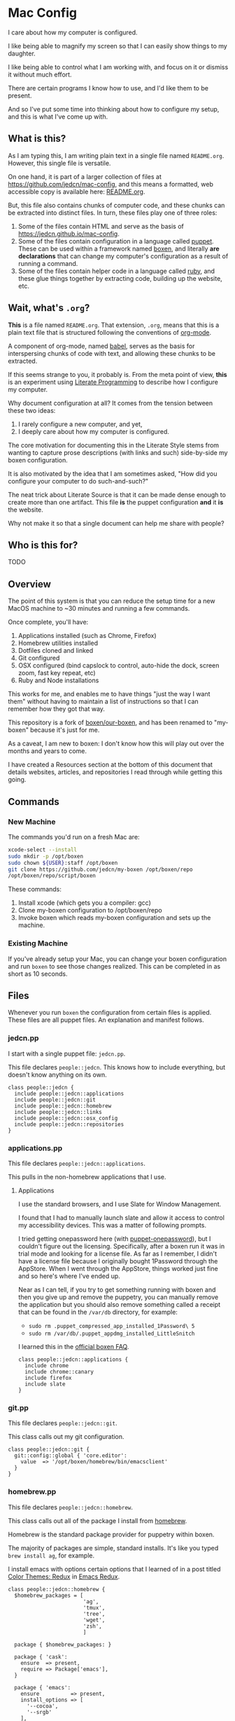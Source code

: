 * Mac Config

  I care about how my computer is configured.

  I like being able to magnify my screen so that I can easily show
  things to my daughter.

  I like being able to control what I am working with, and focus on it
  or dismiss it without much effort.

  There are certain programs I know how to use, and I'd like them to
  be present.

  And so I've put some time into thinking about how to configure my
  setup, and this is what I've come up with.

** What is this?

   As I am typing this, I am writing plain text in a single file named
   =README.org=. However, this single file is versatile.

   On one hand, it is part of a larger collection of files at
   https://github.com/jedcn/mac-config, and this means a formatted,
   web accessible copy is available here: [[https://github.com/jedcn/mac-config/blob/master/README.org.][README.org]].

   But, this file also contains chunks of computer code, and these
   chunks can be extracted into distinct files. In turn, these files
   play one of three roles:

   1. Some of the files contain HTML and serve as the basis of
      https://jedcn.github.io/mac-config.
   2. Some of the files contain configuration in a language called
      [[http://puppetlabs.com][puppet]]. These can be used within a framework named [[https://boxen.github.com][boxen]], and
      literally *are declarations* that can change my computer's
      configuration as a result of running a command.
   3. Some of the files contain helper code in a language called [[http://en.wikipedia.org/wiki/Ruby_(programming_language)][ruby]],
      and these glue things together by extracting code, building up
      the website, etc.

** Wait, what's =.org=?

   *This* is a file named =README.org=. That extension, =.org=, means
   that this is a plain text file that is structured following the
   conventions of [[http://en.wikipedia.org/wiki/Org-mode][org-mode]].

   A component of org-mode, named [[http://orgmode.org/worg/org-contrib/babel/][babel]], serves as the basis for
   interspersing chunks of code with text, and allowing these chunks
   to be extracted.

   If this seems strange to you, it probably is. From the meta point
   of view, *this* is an experiment using [[http://en.wikipedia.org/wiki/Literate_programming][Literate Programming]] to
   describe how I configure my computer.

   Why document configuration at all? It comes from the tension
   between these two ideas:

   1. I rarely configure a new computer, and yet,
   2. I deeply care about how my computer is configured.

   The core motivation for documenting this in the Literate Style
   stems from wanting to capture prose descriptions (with links and
   such) side-by-side my boxen configuration.

   It is also motivated by the idea that I am sometimes asked, "How
   did you configure your computer to do such-and-such?"

   The neat trick about Literate Source is that it can be made dense
   enough to create more than one artifact. This file *is* the puppet
   configuration *and* it *is* the website.

   Why not make it so that a single document can help me share with
   people?

** Who is this for?

   TODO

** Overview

  The point of this system is that you can reduce the setup time for a
  new MacOS machine to ~30 minutes and running a few commands.

  Once complete, you'll have:

  1. Applications installed (such as Chrome, Firefox)
  2. Homebrew utilities installed
  3. Dotfiles cloned and linked
  4. Git configured
  5. OSX configured (bind capslock to control, auto-hide the dock,
     screen zoom, fast key repeat, etc)
  6. Ruby and Node installations

  This works for me, and enables me to have things "just the way I
  want them" without having to maintain a list of instructions so that
  I can remember how they got that way.

  This repository is a fork of [[https://github.com/boxen/our-boxen][boxen/our-boxen]], and has been renamed
  to "my-boxen" because it's just for me.

  As a caveat, I am new to boxen: I don't know how this will play out
  over the months and years to come.

  I have created a Resources section at the bottom of this document
  that details websites, articles, and repositories I read through
  while getting this going.

** Commands

*** New Machine

    The commands you'd run on a fresh Mac are:

    #+BEGIN_SRC sh
      xcode-select --install
      sudo mkdir -p /opt/boxen
      sudo chown ${USER}:staff /opt/boxen
      git clone https://github.com/jedcn/my-boxen /opt/boxen/repo
      /opt/boxen/repo/script/boxen
    #+END_SRC

    These commands:

    1. Install xcode (which gets you a compiler: gcc)
    2. Clone my-boxen configuration to /opt/boxen/repo
    3. Invoke boxen which reads my-boxen configuration and sets up the
       machine.

*** Existing Machine

    If you've already setup your Mac, you can change your boxen
    configuration and run =boxen= to see those changes realized. This
    can be completed in as short as 10 seconds.

** Files

   Whenever you run =boxen= the configuration from certain files is
   applied. These files are all puppet files. An explanation and
   manifest follows.

*** jedcn.pp

    I start with a single puppet file: =jedcn.pp=.

    This file declares =people::jedcn=. This knows how to include
    everything, but doesn't know anything on its own.

    #+BEGIN_SRC puppet :tangle ./modules/people/manifests/jedcn.pp :padline no
      class people::jedcn {
        include people::jedcn::applications
        include people::jedcn::git
        include people::jedcn::homebrew
        include people::jedcn::links
        include people::jedcn::osx_config
        include people::jedcn::repositories
      }
    #+END_SRC

*** applications.pp

    This file declares =people::jedcn::applications=.

    This pulls in the non-homebrew applications that I use.

**** Applications

     I use the standard browsers, and I use Slate for Window
     Management.

     I found that I had to manually launch slate and allow it access
     to control my accessibility devices. This was a matter of
     following prompts.

     I tried getting onepassword here (with [[https://github.com/boxen/puppet-onepassword][puppet-onepassword]]), but I
     couldn't figure out the licensing. Specifically, after a boxen
     run it was in trial mode and looking for a license file. As far
     as I remember, I didn't have a license file because I originally
     bought 1Password through the AppStore. When I went through the
     AppStore, things worked just fine and so here's where I've ended
     up.

     Near as I can tell, if you try to get something running with
     boxen and then you give up and remove the puppetry, you can
     manually remove the application but you should also remove
     something called a receipt that can be found in the =/var/db=
     directory, for example:

     + =sudo rm .puppet_compressed_app_installed_1Password\ 5=
     + =sudo rm /var/db/.puppet_appdmg_installed_LittleSnitch=

     I learned this in the [[https://github.com/boxen/our-boxen/blob/master/docs/faq.md][official boxen FAQ]].

     #+BEGIN_SRC puppet :tangle ./modules/people/manifests/jedcn/applications.pp :padline no
       class people::jedcn::applications {
         include chrome
         include chrome::canary
         include firefox
         include slate
       }
     #+END_SRC

*** git.pp

    This file declares =people::jedcn::git=.

    This class calls out my git configuration.

    #+BEGIN_SRC puppet :tangle ./modules/people/manifests/jedcn/git.pp :padline no
      class people::jedcn::git {
        git::config::global { 'core.editor':
          value  => '/opt/boxen/homebrew/bin/emacsclient'
        }
      }
    #+END_SRC

*** homebrew.pp

    This file declares =people::jedcn::homebrew=.

    This class calls out all of the package I install from [[http://brew.sh][homebrew]].

    Homebrew is the standard package provider for puppetry within
    boxen.

    The majority of packages are simple, standard installs. It's like
    you typed =brew install ag=, for example.

    I install emacs with options certain options that I learned of in a
    post titled [[http://emacsredux.com/blog/2013/08/21/color-themes-redux/][Color Themes: Redux]] in [[ttp://emacsredux.com][Emacs Redux]].

    #+BEGIN_SRC puppet :tangle ./modules/people/manifests/jedcn/homebrew.pp :padline no
      class people::jedcn::homebrew {
        $homebrew_packages = [
                              'ag',
                              'tmux',
                              'tree',
                              'wget',
                              'zsh',
                              ]

        package { $homebrew_packages: }

        package { 'cask':
          ensure  => present,
          require => Package['emacs'],
        }

        package { 'emacs':
          ensure          => present,
          install_options => [
            '--cocoa',
            '--srgb'
          ],
        }
      }
    #+END_SRC
*** links.pp

    This file declares =people::jedcn::links=.

    This class creates symbolic links to various dotfiles.

    #+BEGIN_SRC puppet :tangle ./modules/people/manifests/jedcn/links.pp :padline no
      class people::jedcn::links {

        $my_init_src = '/opt/init-src'

        file { "/Users/${luser}/.zshrc":
          ensure  => link,
          mode    => '0644',
          target  => "${my_init_src}/dot-org-files/home/.zshrc",
          require => Repository["${my_init_src}/dot-org-files"],
        }

        file { "/Users/${luser}/.oh-my-zsh":
          ensure  => link,
          target  => "${my_init_src}/oh-my-zsh",
          require => Repository["${my_init_src}/oh-my-zsh"],
        }

        file { "/Users/${luser}/.slate":
          ensure  => link,
          mode    => '0644',
          target  => "${my_init_src}/dot-org-files/home/.slate",
          require => Repository["${my_init_src}/dot-org-files"],
        }
      }
    #+END_SRC

*** osx_config.pp

    This file declares =people::jedcn::osx_config=.

    This class sets my OSX configuration.

    Without boxen, these would be set by hand tweaking panels
    underneath System Preferences and editing various files.

    The following is achieved:

    1. zsh, installed via homebrew, is set as my default shell.
    2. The dock is configured to automatically hide.
    3. The dock is configured to only contain apps that are running.
    4. Holding CTRL and scrolling on trackpad will now magnify the
       screen.
    5. The speed at which keys "repeat" when they are pressed is
       significantly increased.
    6. The capslock key is configured to act like control.

    I found it very helpful to review [[https://github.com/boxen/puppet-osx][the main README of the
    puppet-osx]] project to understand these settings.

    #+BEGIN_SRC puppet :tangle ./modules/people/manifests/jedcn/osx_config.pp :padline no
      class people::jedcn::osx_config {

        # ZSH
        osx_chsh { $::luser:
          shell   => '/opt/boxen/homebrew/bin/zsh',
          require => Package['zsh'],
        }

        file_line { 'add zsh to /etc/shells':
          path    => '/etc/shells',
          line    => "${boxen::config::homebrewdir}/bin/zsh",
          require => Package['zsh'],
        }

        # Dock Settings
        include osx::dock::autohide
        include osx::dock::clear_dock

        # Screen Zoom
        include osx::universal_access::ctrl_mod_zoom
        include osx::universal_access::enable_scrollwheel_zoom

        # Key Repeat
        class { 'osx::global::key_repeat_delay':
          delay => 10
        }
        include osx::global::key_repeat_rate

        # Capslock becomes Control
        include osx::keyboard::capslock_to_control

        # Hot Corners
        osx::dock::hot_corner { 'Show the desktop':
          position => 'Bottom Right',
          action => 'Desktop'
        }
        osx::dock::hot_corner { 'Put Display to Sleep':
          position => 'Bottom Left',
          action => 'Put Display to Sleep'
        }

        # Recovery Message
        $recovery_owner = "This computer belongs to Jed Northridge."
        $recovery_contact = "If found, please contact jedcn@jedcn.com or 305-985-3326."
        osx::recovery_message { "${recovery_owner} ${recovery_contact}": }
      }
    #+END_SRC

*** repositories.pp

    This file declares =people::jedcn::repositories=.

    This class causes a directory to come into existence and several
    repositories to be cloned underneath that directory.

    The repositories involved are concerned with system scripts,
    configuration, and dotfiles.

    These repositories are necessary for bootstrapping. They lay down
    a solid foundation for work to begin upon.

    I will keep non-system repositories at another location, and I do
    not expect to manage them with boxen.

    #+BEGIN_SRC puppet :tangle ./modules/people/manifests/jedcn/repositories.pp :padline no
      class people::jedcn::repositories {

        $my_init_src = '/opt/init-src'

        file { $my_init_src:
          ensure => directory,
          mode   => 0644,
        }

        repository { "${my_init_src}/dot-org-files":
          source  => 'jedcn/dot-org-files',
          require => File[$my_init_src]
        }

        repository { "${my_init_src}/emacs-setup":
          source  => 'jedcn/emacs-setup',
          require => File[$my_init_src]
        }

        repository { "${my_init_src}/z":
          source  => 'rupa/z',
          require => File[$my_init_src]
        }

        repository { "${my_init_src}/oh-my-zsh":
          source  => 'robbyrussell/oh-my-zsh',
          require => File[$my_init_src]
        }
      }

    #+END_SRC

** Resources

   My main resource was Gary Larizza's article called "[[http://garylarizza.com/blog/2013/02/15/puppet-plus-github-equals-laptop-love/][Puppet + Github
   = Laptop <3]]" and [[https://github.com/glarizza/my-boxen/][glarizza/my-boxen]].

   Other resources included:

   + The official boxen homepage: https://boxen.github.com
   + [[https://github.com/boxen/our-boxen][boxen/our-boxen]]
   + Visiting https://github.com/boxen/ and then filtering through all
     of the puppet-* projects.
   + http://jjasghar.github.io/blog/2014/01/01/customizing-boxen/

** Ruby and Content Extraction

   This single =.org= file can be extracted into many component
   pieces. This is powered by Emacs and Ruby.

   Some of these pieces are puppetry and some are web files. The two
   main categories are presently:

   + *.pp extraction (for boxen runs)
   + HTML extraction (for building a static, descriptive site)

   As far as Ruby is concerned, the main driver is Rake. And so,
   there's a =Rakefile= and the are supporting =./rakelib/*.rake=

** Rake Basics

   One role played by this file is simple existence: so long as it
   exists, even if it contains no content, the =rake= command can find
   a home and understand the location of =./rakelib=.

   Another role is that it defines common functionality for running
   tasks and a default task.

#+BEGIN_SRC ruby :tangle ./Rakefile :padline no
  def run(c)
    require 'open3'
    _stdin, stdout, stderr = Open3.popen3(c)
    [ stdout.gets, stderr.gets, $?.to_i ]
  end

  task :emacs_installed do
    location = `which emacs`
    raise 'Unable to find emacs' if location.empty?
  end

  task default: :tangle
#+END_SRC

** Website

   This document can be unpacked into distinct puppet files that serve
   as configuration. It can also be unpacked into HTML files and Rake
   configuration builds and serves as a website.

   Those files are:

*** rakelib/index.html.erb

    This content started as the index.html associated with the
    Bootstrap version of [[http://html5boilerplate.com/][HTML5BoilerPlate]]. I removed the core content
    and replaced it with ERB. I also added a link to prism.js and css.

#+BEGIN_SRC html :tangle ./rakelib/index.html.erb :padline no
  <!DOCTYPE html>
  <!--[if lt IE 7]>      <html class="no-js lt-ie9 lt-ie8 lt-ie7"> <![endif]-->
  <!--[if IE 7]>         <html class="no-js lt-ie9 lt-ie8"> <![endif]-->
  <!--[if IE 8]>         <html class="no-js lt-ie9"> <![endif]-->
  <!--[if gt IE 8]><!--> <html class="no-js"> <!--<![endif]-->
      <head>
          <meta charset="utf-8">
          <meta http-equiv="X-UA-Compatible" content="IE=edge,chrome=1">
          <title>My Boxen</title>
          <meta name="description" content="">
          <meta name="viewport" content="width=device-width, initial-scale=1">

          <link rel="stylesheet" href="css/bootstrap.min.css">
          <style>
              body {
                  padding-top: 50px;
                  padding-bottom: 20px;
              }
          </style>
          <link rel="stylesheet" href="css/bootstrap-theme.min.css">
          <link rel="stylesheet" href="css/prism.css">
          <link rel="stylesheet" href="css/main.css">

          <script src="js/vendor/modernizr-2.6.2-respond-1.1.0.min.js"></script>
          <script src="js/vendor/prism.js"></script>
      </head>
      <body>
          <!--[if lt IE 7]>
              <p class="browsehappy">You are using an <strong>outdated</strong> browser. Please <a href="http://browsehappy.com/">upgrade your browser</a> to improve your experience.</p>
          <![endif]-->

      <div class="container">

        <%= content %>

        <hr>

        <footer>
          <p>:)</p>
        </footer>
      </div> <!-- /container -->
      </body>
  </html>
#+END_SRC

*** rakelib/ghpages.rake

    This file contains Rake-based instructions for building up static
    web content that serves as a website.

    This static content will be hosted on Github Pages, and so, the
    following makes it so that the directory =gh-pages/= is created
    and the contents of that directory are a single branch from this
    same repository.

    There's also a part that knows about http://www.initializr.com,
    and how to download a copy of HTML5 Boiler Plate. This comes in a
    ZIP. These instructions know how to unpack the ZIP and put parts
    of it in the right places.

    Finally there's a part in here that knows how to extract this
    =.org= file using emacs into HTML and then insert that HTML into
    an ERB enhanced template.

#+BEGIN_SRC ruby :tangle ./rakelib/ghpages.rake :padline no
  require 'rake/clean'

  desc 'Create Github Pages content'
  task 'build-gh-pages' => [ 'gh-pages',
                             'gh-pages-supporting-content',
                             'gh-pages/index.html' ]

  #
  # Setup ./gh-pages as a git clone with gh-pages checked out.
  #
  directory 'gh-pages' do
    repo = 'https://github.com/jedcn/my-boxen.git'
    branch = 'gh-pages'
    dir = branch
    args = "#{repo} --branch #{branch} --single-branch ./#{dir}"
    command = "git clone #{args}"
    stdout, stderr, _status = run(command)
    puts stderr, stdout
  end

  #
  # Extract supporting content from HTML5BoilerPlate
  #
  task 'gh-pages-supporting-content' => [ 'gh-pages/favicon.ico',
                                          'gh-pages/css/bootstrap.min.css',
                                          'gh-pages/css/bootstrap-theme.min.css',
                                          'gh-pages/js/vendor/modernizr-2.6.2-respond-1.1.0.min.js' ]

  def add_option(url, s)
    "#{url}&#{s}"
  end

  CLEAN.include('gh-pages/initializr.zip')
  CLEAN.include('gh-pages/initializr')
  file 'gh-pages/initializr' do
    chdir('gh-pages') do
      `wget -O initializr.zip 'http://www.initializr.com/builder?boot-hero&jquerymin&h5bp-iecond&h5bp-chromeframe&h5bp-analytics&h5bp-favicon&h5bp-appletouchicons&modernizrrespond&izr-emptyscript&boot-css&boot-scripts'`
      `unzip initializr.zip`
    end
  end

  #
  # Setup files from HTML5BoilerPlate
  #
  def cp_from_initializr(file, dir)
    dest =
      if dir
        "gh-pages/#{dir}"
      else
        'gh-pages'
      end
    FileUtils.cp("gh-pages/initializr/#{file}", dest, verbose: true)
  end

  file 'gh-pages/favicon.ico' => 'gh-pages/initializr' do
    cp_from_initializr('favicon.ico')
  end

  directory 'gh-pages/css' => 'gh-pages'
  directory 'gh-pages/js' => 'gh-pages'
  directory 'gh-pages/js/vendor' => 'gh-pages/js'

  file 'gh-pages/favicon.ico' => 'gh-pages/initializr' do
    cp_from_initializr('favicon.ico')
  end

  file 'gh-pages/css/bootstrap.min.css' => 'gh-pages/css' do
    cp_from_initializr('css/bootstrap.min.css', 'css')
  end

  file 'gh-pages/css/bootstrap-theme.min.css' => 'gh-pages/css' do
    cp_from_initializr('css/bootstrap-theme.min.css', 'css')
  end

  file 'gh-pages/js/vendor/modernizr-2.6.2-respond-1.1.0.min.js' =>
       'gh-pages/js/vendor' do
    cp_from_initializr('js/vendor/modernizr-2.6.2-respond-1.1.0.min.js',
                       'js/vendor')
  end

  directory 'gh-pages/css' => 'gh-pages'

  file 'README.html' => :emacs_installed do
    export_html_using_emacs('README.org')
  end

  file 'gh-pages/index.html' => [ 'gh-pages', 'README.html' ] do

    require 'erb'
    require 'ostruct'

    class ContentWrapper < OpenStruct
      def render(template)
        ERB.new(template).result(binding)
      end
    end

    template = File.read('rakelib/index.html.erb')

    content = File.read('README.html')

    cw = ContentWrapper.new({ content: content })
    File.open('gh-pages/index.html', 'w') do |file|
      file.write(cw.render(template))
    end

    rendered = File.read('gh-pages/index.html')
    s = "<pre>\n<code class='language-ruby'>"
    rendered = rendered.gsub('<pre class="src src-puppet">', s)
    rendered = rendered.gsub('</pre>', '</code></pre>')
    File.open('gh-pages/index.html', 'w') do |file|
      file.write(rendered)
    end
    rm 'README.html', verbose: true
  end

  def export_html_using_emacs(file)
    args = '--no-init-file --no-site-file --batch'
    tangle_elisp =
      %Q|(progn (require 'org) (find-file (expand-file-name \\"#{file}\\" \\"`pwd`\\")) (org-html-export-to-html nil nil nil t))|
    command = %Q|emacs #{args} --eval "#{tangle_elisp}"|
    stdout, stderr, _status = run(command)
    puts stderr
    puts stdout
  end
#+END_SRC

** Tangling Puppet

   A series of puppet files can be extracted from this document. This
   works by invoking emacs in batch mode. Some small emacs lisp is
   passed in via the command line, and that emacs lisp works with
   org-babel to extract files in place.

#+BEGIN_SRC ruby :tangle ./rakelib/tangle.rake :padline no
  def tangle_file_using_emacs(file)
    args = '--no-init-file --no-site-file --batch'
    tangle_elisp =
      %Q|(progn (require 'ob-tangle) (org-babel-tangle-file \\"#{file}\\"))|
    command = %Q|emacs #{args} --eval "#{tangle_elisp}"|
    _stdout, stderr, status = run(command)
    puts stderr unless status == 0
  end

  desc 'tangle literate source into puppet'
  task :tangle => :emacs_installed do
    tangle_file_using_emacs('README.org')
  end
#+END_SRC

** Staying up-to-date with boxen/our-boxen

   This repository is a fork of [[https://github.com/boxen/our-boxen][boxen/our-boxen]], and so, while I've
   done a bunch of customization, I'd like to stay up-to-date with the
   original repository to get fixes, security patches, etc.

   This is setup by creating a remote named "upstream" that points to
   [[https://github.com/boxen/our-boxen][boxen/our-boxen]]. Then the master branch from this repo is merged in
   like regular.

   The directions are here: [[https://help.github.com/articles/syncing-a-fork/][github.com/articles/syncing-a-fork/]].
** Manual Installs

   I installed the following Software manually:

*** 1Password

    I got this from the AppStore. I did because I couldn't figure out
    how to license it, otherwise.

*** Little Snitch

    I tried installing this via puppet. I tried a provider of =appdmg=
    and =pkgdmg=, and neither did I was expected. I started with
    =appdmg=, and this put both the Installer and Uninstaller in my
    Applications-- but that's not what I want. I want to run the
    Installer *once* and then have "Little Snitch Configuration" be
    the only thing that's in my Applications.

    Anyway-- I gave up and I downloaded it from this URL and
    double-clicked to the install:

    http://www.obdev.at/downloads/littlesnitch/LittleSnitch-3.5.1.dmg

    The install required a reboot, and after that, it immediately
    started going.
